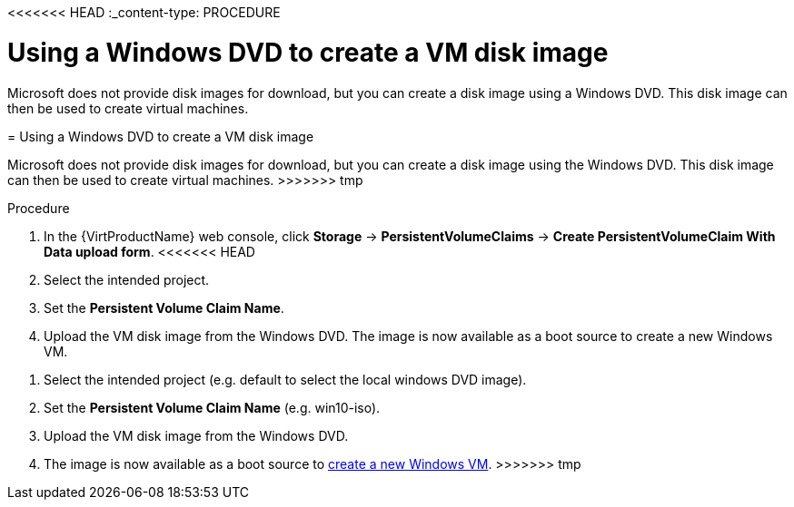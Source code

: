 // Module included in the following assemblies:
//
// * virt/virtual_machines/virt-automating-windows-sysprep.adoc

<<<<<<< HEAD
:_content-type: PROCEDURE
[id="virt-using-windows-dvd-disk-image_{context}"]
= Using a Windows DVD to create a VM disk image

Microsoft does not provide disk images for download, but you can create a disk image using a Windows DVD. This disk image can then be used to create virtual machines.
=======
[id="virt-using-windows-dvd-disk-image_{context}"]
= Using a Windows DVD to create a VM disk image

Microsoft does not provide disk images for download, but you can create a disk image using the Windows DVD. This disk image can then be used to create virtual machines.
>>>>>>> tmp

.Procedure

. In the {VirtProductName} web console, click *Storage* -> *PersistentVolumeClaims* -> *Create PersistentVolumeClaim With Data upload form*.
<<<<<<< HEAD
. Select the intended project.
. Set the *Persistent Volume Claim Name*.
. Upload the VM disk image from the Windows DVD. The image is now available as a boot source to create a new Windows VM.
=======
. Select the intended project (e.g. default to select the local windows DVD image).
. Set the *Persistent Volume Claim Name* (e.g. win10-iso).
. Upload the VM disk image from the Windows DVD.
. The image is now available as a boot source to xref:../../virt/virtual_machines/virt-create-vms.adoc#virt-create-vms[create a new Windows VM].
>>>>>>> tmp
